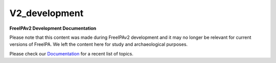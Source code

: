 V2_development
==============

**FreeIPAv2 Development Documentation**

Please note that this content was made during FreeIPAv2 development and
it may no longer be relevant for current versions of FreeIPA. We left
the content here for study and archaeological purposes.

Please check our `Documentation <Documentation>`__ for a recent list of
topics.